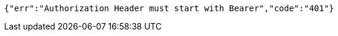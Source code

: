 [source,options="nowrap"]
----
{"err":"Authorization Header must start with Bearer","code":"401"}
----